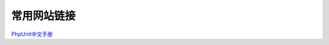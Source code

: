 常用网站链接
==================
PhpUnit中文手册_

.. _PhpUnit中文手册: https://phpunit.readthedocs.io/zh_CN/latest/index.html